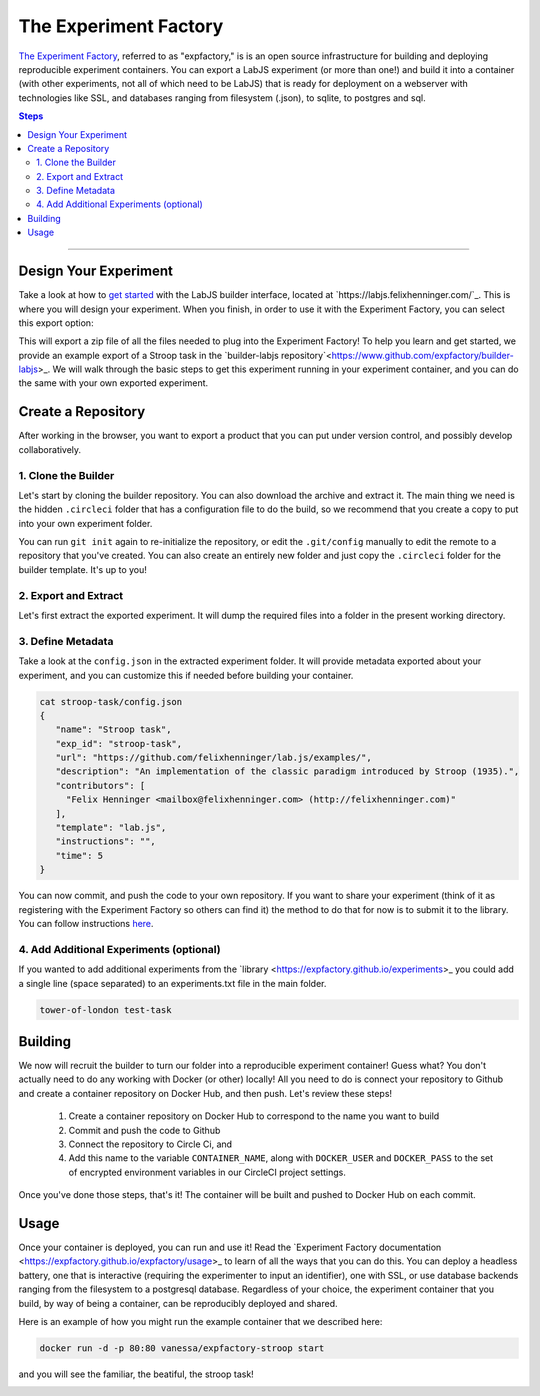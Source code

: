 .. _tutorial/deploy/third-party/expfactory:

The Experiment Factory
======================

`The Experiment Factory`_, referred to as "expfactory," is is an open source infrastructure
for building and deploying reproducible experiment containers. You can export a LabJS
experiment (or more than one!) and build it into a container (with other experiments,
not all of which need to be LabJS) that is ready for deployment on a webserver with technologies
like SSL, and databases ranging from filesystem (.json), to sqlite, to postgres and sql. 

.. _Expfactory: https://expfactory.github.io
.. _Documentation: https://expfactory.github.io/expfactory/integration-labjs
.. _Expfactory-LabJS Builder on Github: https://www.github.com/expfactory/builder-labjs
.. contents:: Steps
  :local:

----

Design Your Experiment
-----------------------

Take a look at how to `get started <https://labjs.readthedocs.io/en/latest/learn/builder/index.html>`_ 
with the LabJS builder interface, located at `https://labjs.felixhenninger.com/`_. This
is where you will design your experiment. When you finish, in order to use it with the Experiment
Factory, you can select this export option:

.. image:: 3b-expfactory/export.png

This will export a zip file of all the files needed to plug into the Experiment Factory! To help you learn and get started, we provide an example export of a Stroop task in the `builder-labjs repository`<https://www.github.com/expfactory/builder-labjs>_.  We will walk through the basic steps to get this experiment running in your experiment container, and you can do the same with your own exported experiment.


Create a Repository
-------------------
After working in the browser, you want to export a product that you can put under version control,
and possibly develop collaboratively.


1. Clone the Builder
....................

Let's start by cloning the builder repository. You can also download the archive and extract it. 
The main thing we need is the hidden ``.circleci``
folder that has a configuration file to do the build, so we recommend that you create a copy
to put into your own experiment folder.

.. code-block:: bash
    git clone https://www.github.com/expfactory/builder-labjs
    
    # Create your own experiment folder
    mkdir -p myexperiment
    cp -R builder-labjs myexperiment
    cd myexperiment

You can run ``git init`` again to re-initialize the repository, or edit the ``.git/config``
manually to edit the remote to a repository that you've created. You can also create an 
entirely new folder and just copy the ``.circleci`` folder for the builder template. It's up to you!


2. Export and Extract
.....................

Let's first extract the exported experiment. It will dump the required files into a folder in the present working directory.

.. code-block:: bash
   unzip stroop-task-export.zip
   ls
   stroop-task

   # Move it into experiments folder
   mkdir -p experiments
   mv stroop-task experiments/


3. Define Metadata
..................

Take a look at the ``config.json`` in the extracted experiment folder. It will provide metadata exported about your experiment, and you can customize this if needed before building your container.


.. code-block:: bash

   cat stroop-task/config.json 
   {
      "name": "Stroop task",
      "exp_id": "stroop-task",
      "url": "https://github.com/felixhenninger/lab.js/examples/",
      "description": "An implementation of the classic paradigm introduced by Stroop (1935).",
      "contributors": [
        "Felix Henninger <mailbox@felixhenninger.com> (http://felixhenninger.com)"
      ],
      "template": "lab.js",
      "instructions": "",
      "time": 5
   }

You can now commit, and push the code to your own repository. If you want to share your experiment
(think of it as registering with the Experiment Factory so others can find it) the method to do that for now
is to submit it to the library. You can follow instructions `here <https://expfactory.github.io/expfactory/contribute#the-experiment-repository>`_.

4. Add Additional Experiments (optional)
........................................

If you wanted to add additional experiments from the `library <https://expfactory.github.io/experiments>_
you could add a single line (space separated) to an experiments.txt file in the main folder.

.. code-block:: bash

   tower-of-london test-task


Building
--------

We now will recruit the builder to turn our folder into a reproducible experiment container!
Guess what? You don't actually need to do any working with Docker (or other) locally! All
you need to do is connect your repository to Github and create a container repository on Docker Hub,
and then push. Let's review these steps!

 1. Create a container repository on Docker Hub to correspond to the name you want to build
 2. Commit and push the code to Github
 3. Connect the repository to Circle Ci, and
 4. Add this name to the variable ``CONTAINER_NAME``, along with ``DOCKER_USER`` and ``DOCKER_PASS`` to the set of encrypted environment variables in our CircleCI project settings.

Once you've done those steps, that's it! The container will be built and pushed to Docker Hub on each commit. 

Usage
-----

Once your container is deployed, you can run and use it! Read the `Experiment Factory documentation <https://expfactory.github.io/expfactory/usage>_ to learn of all the ways that you can do this. You can deploy a headless battery, one that is interactive (requiring the experimenter to input an identifier), one with SSL, or use database backends ranging from the filesystem to a postgresql database. Regardless of your choice,
the experiment container that you build, by way of being a container, can be reproducibly deployed and shared.

Here is an example of how you might run the example container that we described here:

.. code-block:: bash

   docker run -d -p 80:80 vanessa/expfactory-stroop start


and you will see the familiar, the beatiful, the stroop task!

.. image:: 3b-expfactory/stroop.png
